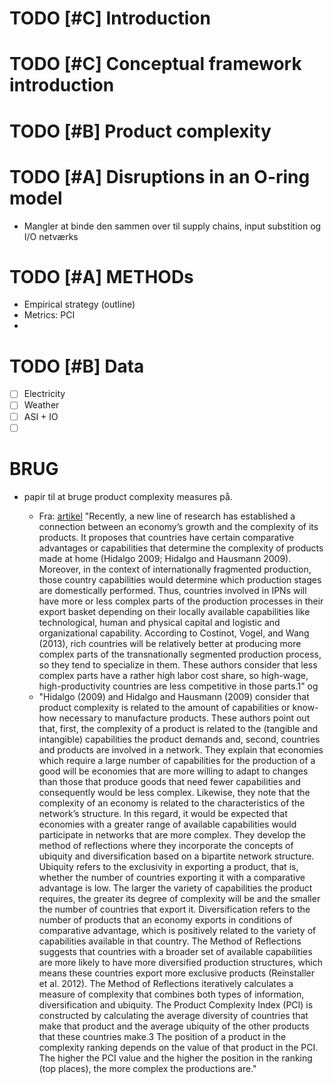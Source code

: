 * TODO [#C] Introduction

* TODO [#C] Conceptual framework introduction

* TODO [#B] Product complexity

* TODO [#A] Disruptions in an O-ring model
- Mangler at binde den sammen over til supply chains, input substition og I/O netværks

* TODO [#A] METHODs
- Empirical strategy (outline)
- Metrics: PCI
-
* TODO [#B] Data
- [ ] Electricity
- [ ] Weather
- [ ] ASI + IO
- [ ]



* BRUG

- papir til at bruge product complexity measures på.

  - Fra: [[https://www-tandfonline-com.ludwig.lub.lu.se/doi/full/10.1080/1540496X.2018.1443073?scroll=top&needAccess=true][artikel]] "Recently, a new line of research has established a connection between an economy’s growth and the complexity of its products. It proposes that countries have certain comparative advantages or capabilities that determine the complexity of products made at home (Hidalgo 2009; Hidalgo and Hausmann 2009). Moreover, in the context of internationally fragmented production, those country capabilities would determine which production stages are domestically performed. Thus, countries involved in IPNs will have more or less complex parts of the production processes in their export basket depending on their locally available capabilities like technological, human and physical capital and logistic and organizational capability. According to Costinot, Vogel, and Wang (2013), rich countries will be relatively better at producing more complex parts of the transnationally segmented production process, so they tend to specialize in them. These authors consider that less complex parts have a rather high labor cost share, so high-wage, high-productivity countries are less competitive in those parts.1"
    og
  - "Hidalgo (2009) and Hidalgo and Hausmann (2009) consider that product complexity is related to the amount of capabilities or know-how necessary to manufacture products. These authors point out that, first, the complexity of a product is related to the (tangible and intangible) capabilities the product demands and, second, countries and products are involved in a network. They explain that economies which require a large number of capabilities for the production of a good will be economies that are more willing to adapt to changes than those that produce goods that need fewer capabilities and consequently would be less complex. Likewise, they note that the complexity of an economy is related to the characteristics of the network’s structure. In this regard, it would be expected that economies with a greater range of available capabilities would participate in networks that are more complex. They develop the method of reflections where they incorporate the concepts of ubiquity and diversification based on a bipartite network structure. Ubiquity refers to the exclusivity in exporting a product, that is, whether the number of countries exporting it with a comparative advantage is low. The larger the variety of capabilities the product requires, the greater its degree of complexity will be and the smaller the number of countries that export it. Diversification refers to the number of products that an economy exports in conditions of comparative advantage, which is positively related to the variety of capabilities available in that country. The Method of Reflections suggests that countries with a broader set of available capabilities are more likely to have more diversified production structures, which means these countries export more exclusive products (Reinstaller et al. 2012). The Method of Reflections iteratively calculates a measure of complexity that combines both types of information, diversification and ubiquity. The Product Complexity Index (PCI) is constructed by calculating the average diversity of countries that make that product and the average ubiquity of the other products that these countries make.3 The position of a product in the complexity ranking depends on the value of that product in the PCI. The higher the PCI value and the higher the position in the ranking (top places), the more complex the productions are."
